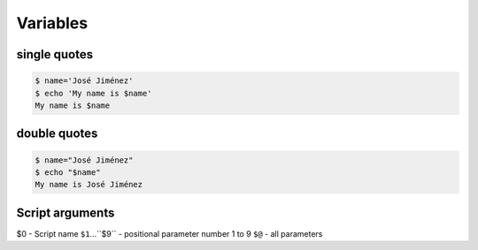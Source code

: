 *********
Variables
*********

single quotes
=============
.. code-block:: console

    $ name='José Jiménez'
    $ echo 'My name is $name'
    My name is $name

double quotes
=============
.. code-block:: console

    $ name="José Jiménez"
    $ echo "$name"
    My name is José Jiménez

Script arguments
================
$0 - Script name
``$1``...``$9`` - positional parameter number 1 to 9
``$@`` - all parameters

